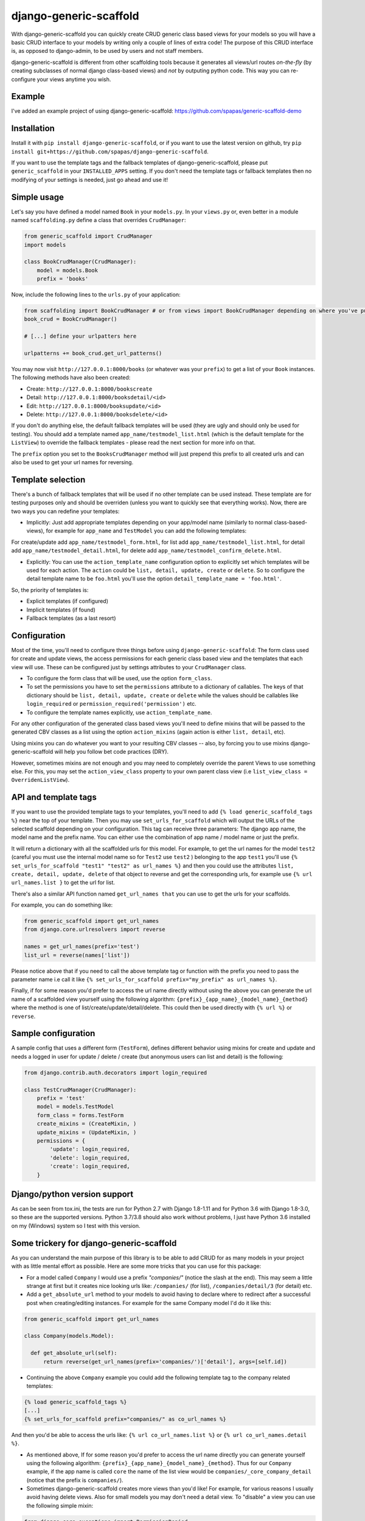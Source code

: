 =======================
django-generic-scaffold
=======================

.. image:: https://travis-ci.org/spapas/django-generic-scaffold.svg?branch=master
    :target: https://travis-ci.org/spapas/django-generic-scaffold


With django-generic-scaffold you can quickly create CRUD generic class based views for your models so you will have a basic CRUD interface to your models by writing only a couple of lines of extra code! The purpose of this CRUD interface is, as opposed to django-admin, to be used by users and not staff members.

django-generic-scaffold is different from other scaffolding tools because it generates all views/url routes *on-the-fly* (by creating subclasses of normal django class-based views) and *not* by outputing python code. This way you can re-configure
your views anytime you wish.

Example
=======

I've added an example project of using django-generic-scaffold: https://github.com/spapas/generic-scaffold-demo

Installation
============

Install it with ``pip install django-generic-scaffold``, or if you want to use the latest version on github, try ``pip install git+https://github.com/spapas/django-generic-scaffold``.

If you want to use the template tags and the fallback templates of django-generic-scaffold, please put ``generic_scaffold`` in your ``INSTALLED_APPS`` setting. If you
don't need the template tags or fallback templates then no modifying of your settings is needed, just go ahead and use it!

Simple usage
============

Let's say you have defined a model named ``Book`` in your ``models.py``. In your ``views.py`` or, even better in a module named ``scaffolding.py`` define a class that overrides ``CrudManager``:

.. code-block:: python

    from generic_scaffold import CrudManager
    import models

    class BookCrudManager(CrudManager):
        model = models.Book
        prefix = 'books'


Now, include the following lines to the ``urls.py`` of your application:

.. code-block:: python

    from scaffolding import BookCrudManager # or from views import BookCrudManager depending on where you've put it
    book_crud = BookCrudManager()

    # [...] define your urlpatters here

    urlpatterns += book_crud.get_url_patterns()


You may now visit ``http://127.0.0.1:8000/books`` (or whatever was your ``prefix``) to get a list of your ``Book`` instances.
The following methods have also been created:

* Create: ``http://127.0.0.1:8000/bookscreate``
* Detail: ``http://127.0.0.1:8000/booksdetail/<id>``
* Edit: ``http://127.0.0.1:8000/booksupdate/<id>``
* Delete: ``http://127.0.0.1:8000/booksdelete/<id>``

If you don't do anything else, the default fallback templates will be used (they are ugly and should only be used for testing).
You should add a template named ``app_name/testmodel_list.html`` (which is the default template for the ``ListView``) to override
the fallback templates - please read the next section for more info on that.

The ``prefix`` option you set to the ``BooksCrudManager`` method will just prepend this prefix to all created urls
and can also be used to get your url names for reversing.

Template selection
==================

There's a bunch of fallback templates that will be used if no other template can be used instead.
These template are for testing purposes only and should be overriden (unless you want to
quickly see that everything works). Now, there are two ways you can redefine your templates:

* Implicitly: Just add appropriate templates depending on your app/model name (similarly to normal class-based-views), for example for ``app_name`` and ``TestModel`` you can add the following templates:

For create/update add ``app_name/testmodel_form.html``,
for list add ``app_name/testmodel_list.html``,
for detail add ``app_name/testmodel_detail.html``,
for delete add ``app_name/testmodel_confirm_delete.html``.

* Explicitly: You can use the ``action_template_name`` configuration option to explicitly set which templates will be used for each action. The ``action`` could be ``list, detail, update, create`` or ``delete``. So to configure the detail template name to be ``foo.html`` you'll use the option ``detail_template_name = 'foo.html'``.

So, the priority of templates is:

* Explicit templates (if configured)
* Implicit templates (if found)
* Fallback templates (as a last resort)

Configuration
=============

Most of the time, you'll need to configure three things before using ``django-generic-scaffold``: The form class used for create and update views, the access permissions for each generic class based view and the templates that each view will use. These can be configured just by settings attributes to your ``CrudManager`` class.

* To configure the form class that will be used, use the option ``form_class``.
* To set the permissions you have to set the ``permissions`` attribute to a dictionary of callables. The keys of that dictionary should be ``list, detail, update, create`` or ``delete`` while the values should be callables like ``login_required`` or ``permission_required('permission')`` etc.
* To configure the template names explicitly, use ``action_template_name``.

For any other configuration of the generated class based views you'll need to define mixins that will be passed to the generated CBV classes as a list using the option ``action_mixins`` (again action is either ``list, detail``, etc).

Using mixins you can do whatever you want to your resulting CBV classes -- also, by forcing you to use mixins django-generic-scaffold will help you follow bet code practices (DRY).

However, sometimes mixins are not enough and you may need to completely override the parent Views to use something else. For this, you may set the ``action_view_class`` property to your own parent class view (i.e ``list_view_class = OverridenListView``).

API and template tags
=====================

If you want to use the provided template tags to your templates, you'll need to add ``{% load generic_scaffold_tags %}`` near
the top of your template. Then you may use ``set_urls_for_scaffold`` which will output the URLs of the
selected scaffold depending on your configuration. This tag can receive
three parameters: The django app name, the model name and the prefix name. You can either use
the combination of app name / model name or just the prefix.

It will return a dictionary with all
the scaffolded urls for this model. For example, to get the url names for the model ``test2`` (careful you must use the internal model name so for ``Test2`` use ``test2`` )
belonging to the app ``test1`` you'll use ``{% set_urls_for_scaffold "test1" "test2" as url_names %}`` and then you could use the attributes ``list,
create, detail, update, delete`` of that object to reverse and get the corresponding urls, for example
use ``{% url url_names.list }`` to get the url for list.

There's also a similar API function named ``get_url_names that`` you can use to get the urls for your scaffolds.

For example, you can do something like:

.. code-block:: python

    from generic_scaffold import get_url_names
    from django.core.urlresolvers import reverse

    names = get_url_names(prefix='test')
    list_url = reverse(names['list'])

Please notice above that if you need to call the above template tag or function with the prefix you need to pass the parameter name i.e call it like ``{% set_urls_for_scaffold prefix="my_prefix" as url_names %}``.

Finally, if for some reason you'd prefer to access the url name directly without using the above you can generate the url name of a scaffolded view yourself using the following algorithm: ``{prefix}_{app_name}_{model_name}_{method}`` where the method is one of list/create/update/detail/delete. This could then be used directly with ``{% url %}`` or ``reverse``.

Sample configuration
====================

A sample config that uses a different form (``TestForm``), defines different behavior using mixins for create and update and needs a logged in user for update / delete / create (but anonymous users can list and detail) is the following:

.. code-block:: python

    from django.contrib.auth.decorators import login_required

    class TestCrudManager(CrudManager):
        prefix = 'test'
        model = models.TestModel
        form_class = forms.TestForm
        create_mixins = (CreateMixin, )
        update_mixins = (UpdateMixin, )
        permissions = {
            'update': login_required,
            'delete': login_required,
            'create': login_required,
        }

Django/python version support
=============================

As can be seen from tox.ini, the tests are run for Python 2.7 with Django
1.8-1.11 and for Python 3.6 with Django 1.8-3.0, so these are the
supported versions. Python 3.7/3.8 should also work without problems, I just have
Python 3.6 installed on my (Windows) system so I test with this version.


Some trickery for django-generic-scaffold
=========================================

As you can understand the main purpose of this library is to be able to add CRUD for as many models in your project with as little mental effort as possible. Here are some more tricks that you can use for this package:

- For a model called ``Company`` I would use a prefix `"companies/"` (notice the slash at the end). This may seem a little strange at first but it creates nice looking urls like: ``/companies/`` (for list), ``/companies/detail/3`` (for detail) etc.

-  Add a ``get_absolute_url`` method to your models to avoid having to declare where to redirect after a successful post when creating/editing instances. For example for the same Company model I'd do it like this:

.. code-block:: python

  from generic_scaffold import get_url_names

  class Company(models.Model):

    def get_absolute_url(self):
        return reverse(get_url_names(prefix='companies/')['detail'], args=[self.id])

- Continuing the above ``Company`` example you could add the following template tag to the company related templates:

.. code-block:: python

  {% load generic_scaffold_tags %}
  [...]
  {% set_urls_for_scaffold prefix="companies/" as co_url_names %}

And then you'd be able to access the urls like: ``{% url co_url_names.list %}`` or ``{% url co_url_names.detail %}``.

- As mentioned above, If for some reason you'd prefer to access the url name directly you can generate yourself using the following algorithm: ``{prefix}_{app_name}_{model_name}_{method}``. Thus for our ``Company`` example, if the app name is called ``core`` the name of the list view would be ``companies/_core_company_detail`` (notice that the prefix is ``companies/``).

- Sometimes django-generic-scaffold creates more views than you'd like! For example, for various reasons I usually avoid having delete views. Also for small models you may don't need a detail view. To "disable" a view you can use the following simple mixin:

.. code-block:: python

  from django.core.exceptions import PermissionDenied

  class NotAllowedMixin(object, ):
    def get_queryset(self):
      raise PermissionDenied

Then when you define your ``CrudManager`` use that as the mixin for your method, for example if you want to disable delete you'll add:
``delete_mixins = (NotAllowedMixin, )``. I guess it would be better if the ``CrudManager`` had a way to actually define which methods you need but this solution is much easier (for me) :)

- If you want to change the fields that appear in the Create/Update views you'll need to define a ``form_class``. Without it all fields will be visible.

Changelog
=========

v.0.5.5
-------

- Add Django 3.0 to tox.ini

v.0.5.4
-------

- Add Django 2.2 to tox.ini
- Drop support for Django < 1.8

v.0.5.3
-------

- Add Django 2.1 to tox.ini

v.0.5.2
-------

- Upload readme to pypi

v.0.5.0
-------

- Add support for Django 2

v.0.4.1
-------

- Add support for Django 1.11


v.0.4.0
-------

- Add support for Django 1.10
- Allow overriding the parent classes of all views

v.0.3.3
-------

- Fix bug with django 1.9 not containing the (url) patterns function

v.0.3.2
-------

- Include templates in pip package (old version did not include them due to wrong setup.py configuration)

v.0.3.1
-------

- Fix bug with '__all__' fields when adding form_class

v.0.3.0
-------

- Drop support for Django 1.4 and 1.5
- Add support for python 3 (python 3.5) for Django 1.8 and 1.9

v.0.2.0
-------

- Braking changes for API and template tags
- Add example project
- Add support and configure tox for Django 1.9
- A bunch of fallback templates have been added (``generic_scaffold/{list, detail, form, confirm_delete}.html``)
- Use API (get_url_names) for tests and add it to docs
- Add (url) prefix as an attribute to CrudManager and fix templatetag to use it.
- Prefix has to be unique to make API and template tags easier to use
- Model also has to be unique

v.0.1.2
-------

- Add tests and integrate with tox
- Add some basic templates (non-empty, mainly for tests)

v.0.1.1
-------

- Add template tags to get crud urls

v.0.1
-----

- Initial
